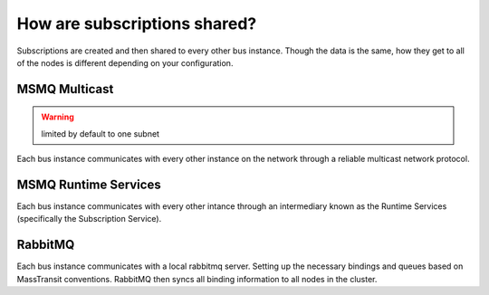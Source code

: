 How are subscriptions shared?
=============================

Subscriptions are created and then shared to every other bus instance. Though the data 
is the same, how they get to all of the nodes is different depending on your configuration.

MSMQ Multicast
--------------

.. warning::

    limited by default to one subnet

Each bus instance communicates with every other instance on the network through a reliable
multicast network protocol.

MSMQ Runtime Services
---------------------

Each bus instance communicates with every other intance through an intermediary known as
the Runtime Services (specifically the Subscription Service). 

RabbitMQ
--------

Each bus instance communicates with a local rabbitmq server. Setting up the necessary
bindings and queues based on MassTransit conventions. RabbitMQ then syncs all binding
information to all nodes in the cluster.